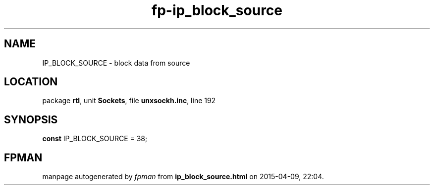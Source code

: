 .\" file autogenerated by fpman
.TH "fp-ip_block_source" 3 "2014-03-14" "fpman" "Free Pascal Programmer's Manual"
.SH NAME
IP_BLOCK_SOURCE - block data from source
.SH LOCATION
package \fBrtl\fR, unit \fBSockets\fR, file \fBunxsockh.inc\fR, line 192
.SH SYNOPSIS
\fBconst\fR IP_BLOCK_SOURCE = 38;

.SH FPMAN
manpage autogenerated by \fIfpman\fR from \fBip_block_source.html\fR on 2015-04-09, 22:04.

